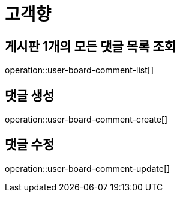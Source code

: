 = 고객향

== 게시판 1개의 모든 댓글 목록 조회

operation::user-board-comment-list[]

== 댓글 생성

operation::user-board-comment-create[]

== 댓글 수정

operation::user-board-comment-update[]